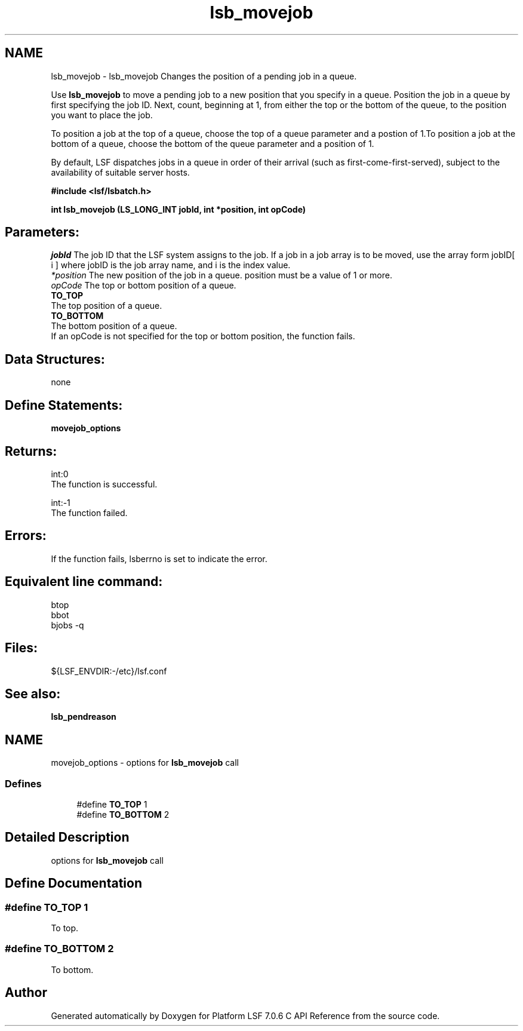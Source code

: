 .TH "lsb_movejob" 3 "3 Sep 2009" "Version 7.0" "Platform LSF 7.0.6 C API Reference" \" -*- nroff -*-
.ad l
.nh
.SH NAME
lsb_movejob \- lsb_movejob 
Changes the position of a pending job in a queue.
.PP
Use \fBlsb_movejob\fP to move a pending job to a new position that you specify in a queue. Position the job in a queue by first specifying the job ID. Next, count, beginning at 1, from either the top or the bottom of the queue, to the position you want to place the job.
.PP
To position a job at the top of a queue, choose the top of a queue parameter and a postion of 1.To position a job at the bottom of a queue, choose the bottom of the queue parameter and a position of 1.
.PP
By default, LSF dispatches jobs in a queue in order of their arrival (such as first-come-first-served), subject to the availability of suitable server hosts.
.PP
\fB#include <lsf/lsbatch.h>\fP
.PP
\fB int lsb_movejob (LS_LONG_INT jobId, int *position, int opCode)\fP
.PP
.SH "Parameters:"
\fIjobId\fP The job ID that the LSF system assigns to the job. If a job in a job array is to be moved, use the array form jobID[ i ] where jobID is the job array name, and i is the index value. 
.br
\fI*position\fP The new position of the job in a queue. position must be a value of 1 or more. 
.br
\fIopCode\fP The top or bottom position of a queue. 
.br
 \fBTO_TOP\fP 
.br
 The top position of a queue. 
.br
 \fBTO_BOTTOM\fP 
.br
 The bottom position of a queue. 
.br
 If an opCode is not specified for the top or bottom position, the function fails.
.PP
.SH "Data Structures:" 
.PP
none
.PP
.SH "Define Statements:" 
.PP
\fBmovejob_options\fP
.PP
.SH "Returns:"
int:0 
.br
 The function is successful. 
.PP
int:-1 
.br
 The function failed.
.PP
.SH "Errors:" 
.PP
If the function fails, lsberrno is set to indicate the error.
.PP
.SH "Equivalent line command:" 
.PP
btop 
.br
 bbot 
.br
 bjobs -q
.PP
.SH "Files:" 
.PP
${LSF_ENVDIR:-/etc}/lsf.conf
.PP
.SH "See also:"
\fBlsb_pendreason\fP 
.PP

.ad l
.nh
.SH NAME
movejob_options \- options for \fBlsb_movejob\fP call  

.PP
.SS "Defines"

.in +1c
.ti -1c
.RI "#define \fBTO_TOP\fP   1"
.br
.ti -1c
.RI "#define \fBTO_BOTTOM\fP   2"
.br
.in -1c
.SH "Detailed Description"
.PP 
options for \fBlsb_movejob\fP call 
.SH "Define Documentation"
.PP 
.SS "#define TO_TOP   1"
.PP
To top. 
.PP
.SS "#define TO_BOTTOM   2"
.PP
To bottom. 
.PP
.SH "Author"
.PP 
Generated automatically by Doxygen for Platform LSF 7.0.6 C API Reference from the source code.

